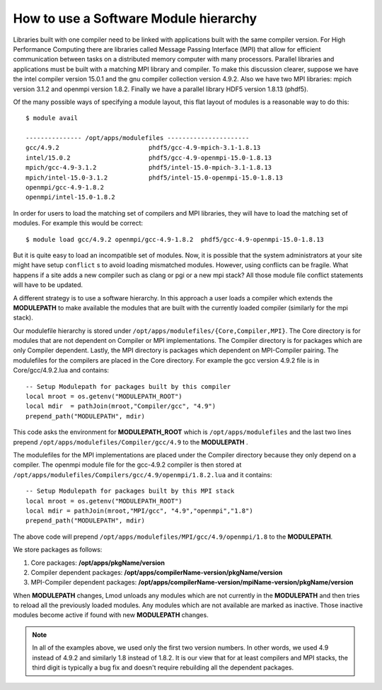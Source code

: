 .. _Software-Hierarchy-label:

How to use a Software Module hierarchy
======================================

Libraries built with one compiler need to be linked with applications
built with the same compiler version. For High Performance Computing there
are libraries called Message Passing Interface (MPI) that allow for
efficient communication between tasks on a distributed memory computer
with many processors. Parallel libraries and applications must be
built with a matching MPI library and compiler.  To make this
discussion clearer, suppose we have the intel compiler version 15.0.1
and the gnu compiler collection version 4.9.2.  Also we have two MPI
libraries: mpich version 3.1.2 and openmpi version 1.8.2.  Finally we
have a parallel library HDF5 version 1.8.13 (phdf5).

Of the many possible ways of specifying a module layout, this flat
layout of modules is a reasonable way to do this::

    $ module avail

    --------------- /opt/apps/modulefiles ----------------------
    gcc/4.9.2                        phdf5/gcc-4.9-mpich-3.1-1.8.13
    intel/15.0.2                     phdf5/gcc-4.9-openmpi-15.0-1.8.13
    mpich/gcc-4.9-3.1.2              phdf5/intel-15.0-mpich-3.1-1.8.13
    mpich/intel-15.0-3.1.2           phdf5/intel-15.0-openmpi-15.0-1.8.13
    openmpi/gcc-4.9-1.8.2
    openmpi/intel-15.0-1.8.2

In order for users to load the matching set of compilers and MPI libraries,
they will have to load the matching set of modules.  For example this
would be correct::

    $ module load gcc/4.9.2 openmpi/gcc-4.9-1.8.2  phdf5/gcc-4.9-openmpi-15.0-1.8.13

But it is quite easy to load an incompatible set of modules.  Now, it is
possible that the system administrators at your site might have setup
``conflict`` s to avoid loading mismatched modules.  However, using
conflicts can be fragile.  What happens if a site adds a new compiler
such as clang or pgi or a new mpi stack?  All those module file
conflict statements will have to be updated.


A different strategy is to use a software hierarchy. In this approach
a user loads a compiler which extends the **MODULEPATH** to make
available the modules that are built with the currently loaded
compiler (similarly for the mpi stack).


Our modulefile hierarchy is stored under
``/opt/apps/modulefiles/{Core,Compiler,MPI}``. The Core directory is for
modules that are not dependent on Compiler or MPI implementations. The
Compiler directory is for packages which are only Compiler
dependent. Lastly, the MPI directory is packages which dependent on
MPI-Compiler pairing. The modulefiles for the compilers are placed in the
Core directory. For example the gcc version 4.9.2 file is in Core/gcc/4.9.2.lua
and contains::

    -- Setup Modulepath for packages built by this compiler
    local mroot = os.getenv("MODULEPATH_ROOT")
    local mdir  = pathJoin(mroot,"Compiler/gcc", "4.9")
    prepend_path("MODULEPATH", mdir)

This code asks the environment for **MODULEPATH_ROOT** which is
``/opt/apps/modulefiles`` and the last two lines prepend
``/opt/apps/modulefiles/Compiler/gcc/4.9`` to the **MODULEPATH** .

The modulefiles for the MPI implementations are placed under the
Compiler directory because they only depend on a compiler. The
openmpi module file for the gcc-4.9.2 compiler is then stored at
``/opt/apps/modulefiles/Compilers/gcc/4.9/openmpi/1.8.2.lua`` and it
contains::

    -- Setup Modulepath for packages built by this MPI stack
    local mroot = os.getenv("MODULEPATH_ROOT")
    local mdir = pathJoin(mroot,"MPI/gcc", "4.9","openmpi","1.8")
    prepend_path("MODULEPATH", mdir)

The above code will prepend
``/opt/apps/modulefiles/MPI/gcc/4.9/openmpi/1.8`` to the
**MODULEPATH**.

We store packages as follows:

#. Core packages: **/opt/apps/pkgName/version**
#. Compiler dependent packages: **/opt/apps/compilerName-version/pkgName/version**
#. MPI-Compiler dependent packages: **/opt/apps/compilerName-version/mpiName-version/pkgName/version**

When **MODULEPATH** changes, Lmod unloads any modules which are not
currently in the **MODULEPATH** and then tries to reload all the
previously loaded modules. Any modules which are not available are
marked as inactive. Those inactive modules become active if found with
new **MODULEPATH** changes.


.. Note::

   In all of the examples above, we used only the first two
   version numbers.  In other words, we used 4.9 instead of 4.9.2 and
   similarly 1.8 instead of 1.8.2.  It is our view that for at least
   compilers and MPI stacks, the third digit is typically a bug
   fix and doesn't require rebuilding all the dependent
   packages.

